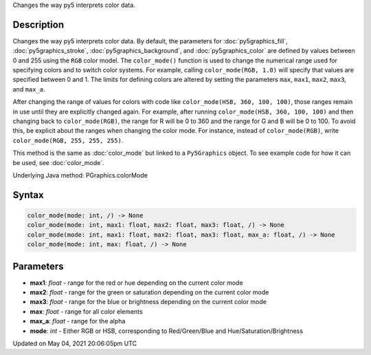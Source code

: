 .. title: Py5Graphics.color_mode()
.. slug: py5graphics_color_mode
.. date: 2021-05-04 20:06:05 UTC+00:00
.. tags:
.. category:
.. link:
.. description: py5 Py5Graphics.color_mode() documentation
.. type: text

Changes the way py5 interprets color data.

Description
===========

Changes the way py5 interprets color data. By default, the parameters for :doc:`py5graphics_fill`, :doc:`py5graphics_stroke`, :doc:`py5graphics_background`, and :doc:`py5graphics_color` are defined by values between 0 and 255 using the ``RGB`` color model. The ``color_mode()`` function is used to change the numerical range used for specifying colors and to switch color systems. For example, calling ``color_mode(RGB, 1.0)`` will specify that values are specified between 0 and 1. The limits for defining colors are altered by setting the parameters ``max``, ``max1``, ``max2``, ``max3``, and ``max_a``.

After changing the range of values for colors with code like ``color_mode(HSB, 360, 100, 100)``, those ranges remain in use until they are explicitly changed again. For example, after running ``color_mode(HSB, 360, 100, 100)`` and then changing back to ``color_mode(RGB)``, the range for R will be 0 to 360 and the range for G and B will be 0 to 100. To avoid this, be explicit about the ranges when changing the color mode. For instance, instead of ``color_mode(RGB)``, write ``color_mode(RGB, 255, 255, 255)``.

This method is the same as :doc:`color_mode` but linked to a ``Py5Graphics`` object. To see example code for how it can be used, see :doc:`color_mode`.

Underlying Java method: PGraphics.colorMode

Syntax
======

.. code:: python

    color_mode(mode: int, /) -> None
    color_mode(mode: int, max1: float, max2: float, max3: float, /) -> None
    color_mode(mode: int, max1: float, max2: float, max3: float, max_a: float, /) -> None
    color_mode(mode: int, max: float, /) -> None

Parameters
==========

* **max1**: `float` - range for the red or hue depending on the current color mode
* **max2**: `float` - range for the green or saturation depending on the current color mode
* **max3**: `float` - range for the blue or brightness depending on the current color mode
* **max**: `float` - range for all color elements
* **max_a**: `float` - range for the alpha
* **mode**: `int` - Either RGB or HSB, corresponding to Red/Green/Blue and Hue/Saturation/Brightness


Updated on May 04, 2021 20:06:05pm UTC

